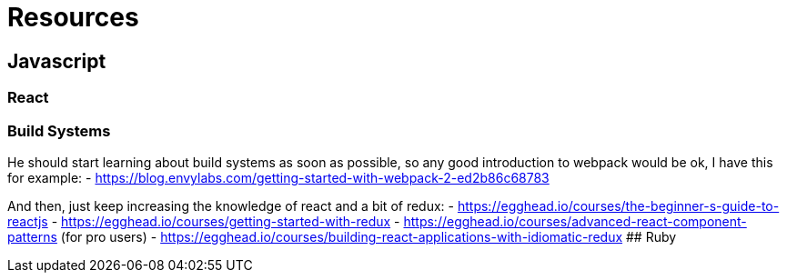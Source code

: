 :toc: macro
:toc-title:
:toclevels: 9

# Resources

## Javascript
### React
### Build Systems

He should start learning about build systems as soon as possible, so any good introduction to webpack would be ok, I have this for example:
 - https://blog.envylabs.com/getting-started-with-webpack-2-ed2b86c68783

And then, just keep increasing the knowledge of react and a bit of redux:
 - https://egghead.io/courses/the-beginner-s-guide-to-reactjs
 - https://egghead.io/courses/getting-started-with-redux
 - https://egghead.io/courses/advanced-react-component-patterns (for pro users)
 - https://egghead.io/courses/building-react-applications-with-idiomatic-redux
## Ruby
